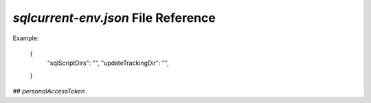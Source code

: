 .. _sqlcurrent-env-json-file-reference-section:

`sqlcurrent-env.json` File Reference
------------------------------------------------------------------------------------------------------------------------------

Example: 

	{
		"sqlScriptDirs": "",
		"updateTrackingDir": "",
	}

## `personalAccessToken`
